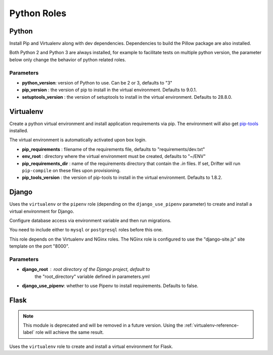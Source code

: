 ************
Python Roles
************

Python
======

Install Pip and Virtualenv along with dev dependencies. Dependencies to
build the Pillow package are also installed.

Both Python 2 and Python 3 are always installed, for example to facilitate
tests on multiple python version, the parameter below only change the
behavior of python related roles.

Parameters
----------

-  **python_version**: version of Python to use. Can be 2 or 3, defaults to "3"
-  **pip_version** : the version of pip to install in the virtual environment. Defaults to 9.0.1.
-  **setuptools_version** : the version of setuptools to install in the virtual environment. Defaults to 28.8.0.

.. _virtualenv-reference-label:

Virtualenv
==========

Create a python virtual environment and install application requirements
via pip. The environment will also get `pip-tools <https://github.com/jazzband/pip-tools>`_ installed.

The virtual environment is automatically activated upon box login.

-  **pip\_requirements** : filename of the requirements file, defaults to
   "requirements/dev.txt"
-  **env\_root** : directory where the virtual environment must be
   created, defaults to "~/ENV"
-  **pip\_requirements\_dir** : name of the requirements directory that contain the `.in` files. If set, Drifter will
   run ``pip-compile`` on these files upon provisioning.
-  **pip_tools\_version** : the version of pip-tools to install in the virtual environment. Defaults to 1.8.2.

Django
======

Uses the ``virtualenv`` or the ``pipenv`` role (depending on the
``django_use_pipenv`` parameter) to create and install a virtual
environment for Django.

Configure database access via environment variable and then run
migrations.

You need to include either to ``mysql`` or ``postgresql`` roles before
this one.

This role depends on the Virtualenv and NGinx roles. The NGinx role is
configured to use the "django-site.js" site template on the port "8000".

Parameters
----------

- **django_root** : root directory of the Django project, default to
   the "root_directory" variable defined in parameters.yml
- **django_use_pipenv**: whether to use Pipenv to install requirements. Defaults to false.

Flask
=====

.. note::

    This module is deprecated and will be removed in a future version. Using the :ref:`virtualenv-reference-label` role
    will achieve the same result.

Uses the ``virtualenv`` role to create and install a virtual environment
for Flask.
